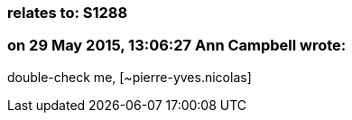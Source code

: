 === relates to: S1288

=== on 29 May 2015, 13:06:27 Ann Campbell wrote:
double-check me, [~pierre-yves.nicolas]

